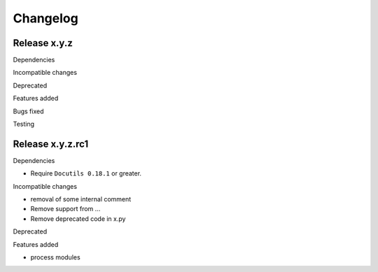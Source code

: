 Changelog
=========

Release x.y.z
*************

Dependencies

Incompatible changes

Deprecated

Features added

Bugs fixed

Testing

Release x.y.z.rc1
*****************

Dependencies

* Require ``Docutils 0.18.1`` or greater.

Incompatible changes

* removal of some internal comment
* Remove support from ...
* Remove deprecated code in x.py

Deprecated

Features added

* process modules 

